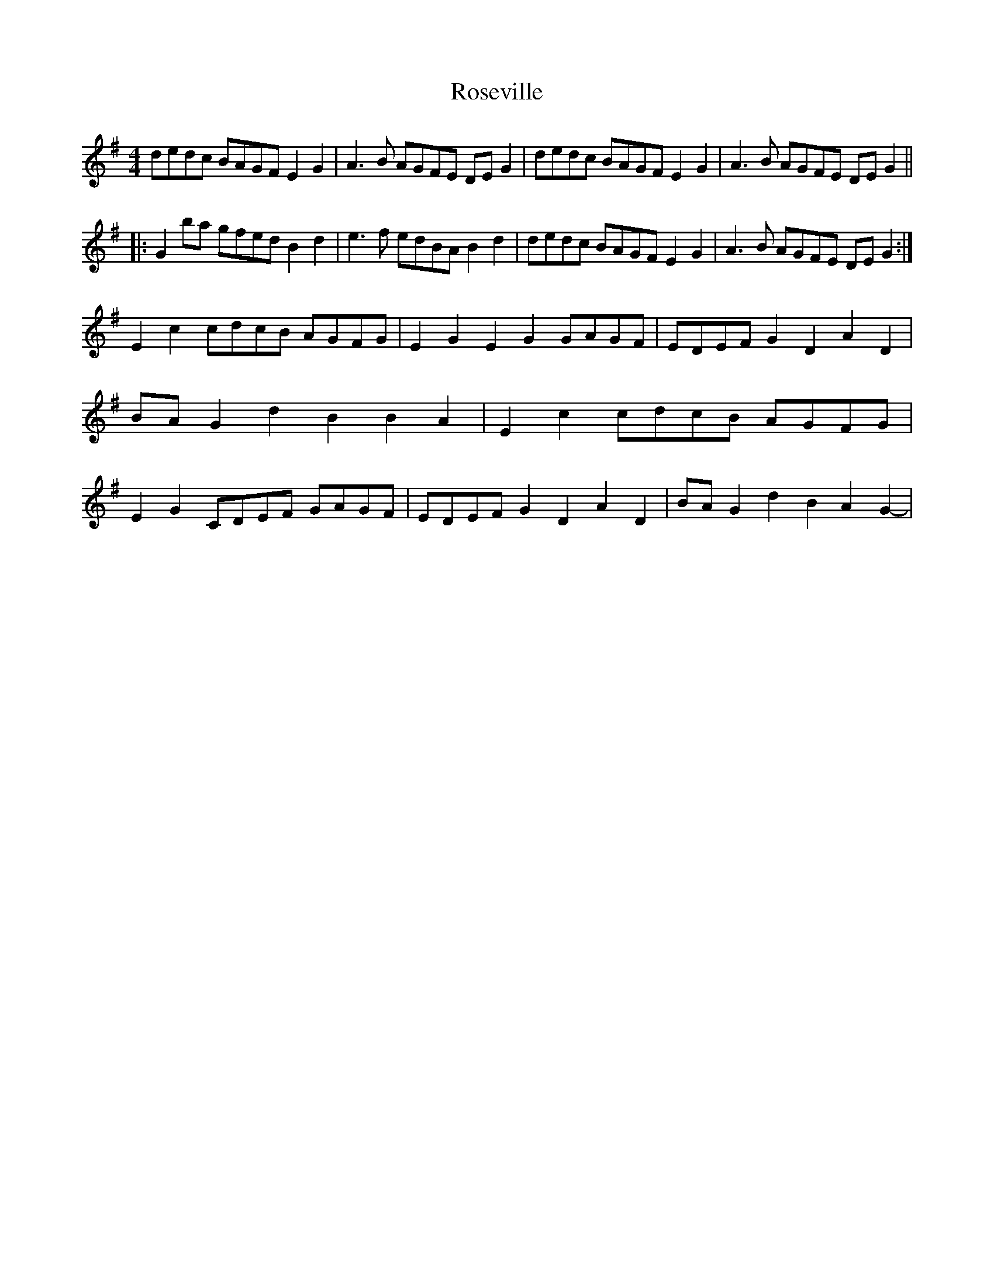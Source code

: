 X: 35335
T: Roseville
R: reel
M: 4/4
K: Gmajor
dedc BAGF E2G2|A3B AGFE DEG2|dedc BAGF E2G2|A3B AGFE DEG2||
|:G2ba gfed B2d2|e3f edBA B2d2|dedc BAGF E2G2|A3B AGFE DEG2:|
E2c2 cdcB AGFG|E2G2 E2G2 GAGF|EDEF G2D2 A2D2|BAG2 d2B2 B2A2-|E2c2 cdcB AGFG|E2G2 CDEF GAGF|EDEF G2D2 A2D2|BAG2 d2B2 A2G2-|

